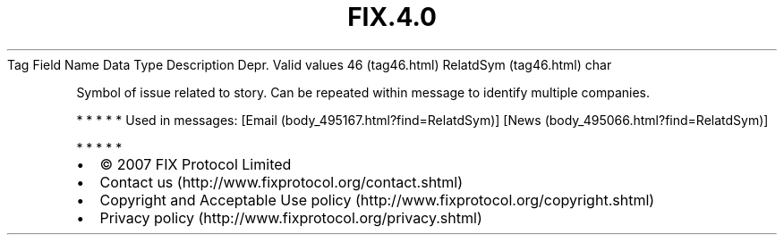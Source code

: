 .TH FIX.4.0 "" "" "Tag #46"
Tag
Field Name
Data Type
Description
Depr.
Valid values
46 (tag46.html)
RelatdSym (tag46.html)
char
.PP
Symbol of issue related to story. Can be repeated within message to
identify multiple companies.
.PP
   *   *   *   *   *
Used in messages:
[Email (body_495167.html?find=RelatdSym)]
[News (body_495066.html?find=RelatdSym)]
.PP
   *   *   *   *   *
.PP
.PP
.IP \[bu] 2
© 2007 FIX Protocol Limited
.IP \[bu] 2
Contact us (http://www.fixprotocol.org/contact.shtml)
.IP \[bu] 2
Copyright and Acceptable Use policy (http://www.fixprotocol.org/copyright.shtml)
.IP \[bu] 2
Privacy policy (http://www.fixprotocol.org/privacy.shtml)
